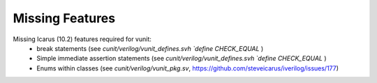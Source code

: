 
Missing Features
==================
Missing Icarus (10.2) features required for vunit:
 - break statements (see `cunit/verilog/vunit_defines.svh` `\`define CHECK_EQUAL` )
 - Simple immediate assertion statements (see `cunit/verilog/vunit_defines.svh` `\`define CHECK_EQUAL` )
 - Enums within classes (see `cunit/verilog/vunit_pkg.sv`, https://github.com/steveicarus/iverilog/issues/177)
